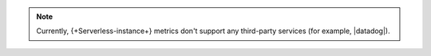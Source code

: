 .. note::

   Currently, {+Serverless-instance+} metrics don't support any 
   third-party services (for example, |datadog|).
